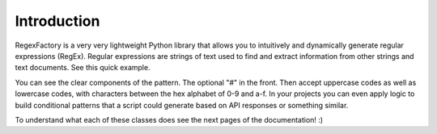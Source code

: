 Introduction
***************

RegexFactory is a very very lightweight Python library that allows you to intuitively and dynamically generate regular expressions (RegEx).
Regular expressions are strings of text used to find and extract information from other strings and text documents.
See this quick example.

.. execute_code::
   :hide_headers:

   from regexfactory import Amount, Optional, Or, Range, Set

   pattern = Optional("#") + Or(
      Amount(Set(Range("0", "9"), Range("a", "f")), 6),
      Amount(Set(Range("0", "9"), Range("A", "F")), 6),
   )

   sentence = """
   My favorite color is #000000. I also like 5fb8a0. My second favorite color is #FF21FF.
   """

   matches = pattern.findall(sentence)

   print(pattern)  # Prints the generated pattern object as a string
   print(matches)  # Print the identified matches found in tbe sentence variable string.


You can see the clear components of the pattern. The optional "#" in the front. Then accept uppercase codes as well as lowercase codes, with characters between the hex alphabet of 0-9 and a-f. 
In your projects you can even apply logic to build conditional patterns that a script could generate based on API responses or something similar.

To understand what each of these classes does see the next pages of the documentation! :)




